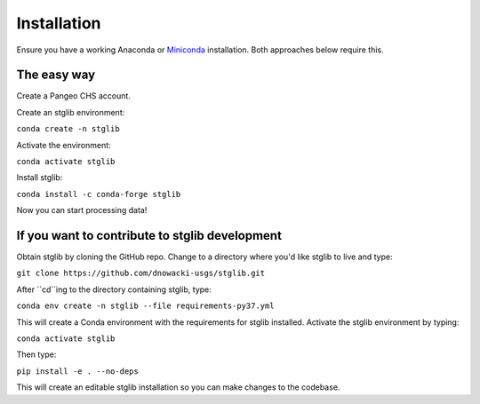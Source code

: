 Installation
************

Ensure you have a working Anaconda or `Miniconda <https://docs.conda.io/en/latest/miniconda.html>`_ installation. Both approaches below require this.

The easy way
============

Create a Pangeo CHS account.

Create an stglib environment:

``conda create -n stglib``

Activate the environment:

``conda activate stglib``

Install stglib:

``conda install -c conda-forge stglib``

Now you can start processing data!

If you want to contribute to stglib development
===============================================

Obtain stglib by cloning the GitHub repo. Change to a directory where you'd like stglib to live and type:

``git clone https://github.com/dnowacki-usgs/stglib.git``

After ``cd``ing to the directory containing stglib, type:

``conda env create -n stglib --file requirements-py37.yml``

This will create a Conda environment with the requirements for stglib installed. Activate the stglib environment by typing:

``conda activate stglib``

Then type:

``pip install -e . --no-deps``

This will create an editable stglib installation so you can make changes to the codebase.
